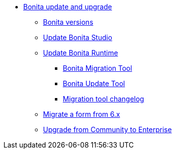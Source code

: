 * xref:bonita-version-update-index.adoc[Bonita update and upgrade]
 ** xref:product-versioning.adoc[Bonita versions]
 ** xref:update-studio.adoc[Update Bonita Studio]
 ** xref:update-overview.adoc[Update Bonita Runtime]
  *** xref:update-with-migration-tool.adoc[Bonita Migration Tool]
  *** xref:update-with-update-tool.adoc[Bonita Update Tool]
  *** xref:migration-tool.adoc[Migration tool changelog]
 ** xref:migrate-a-form-from-6-x.adoc[Migrate a form from 6.x]
 ** xref:upgrade-from-community-to-a-subscription-edition.adoc[Upgrade from Community to Enterprise]
